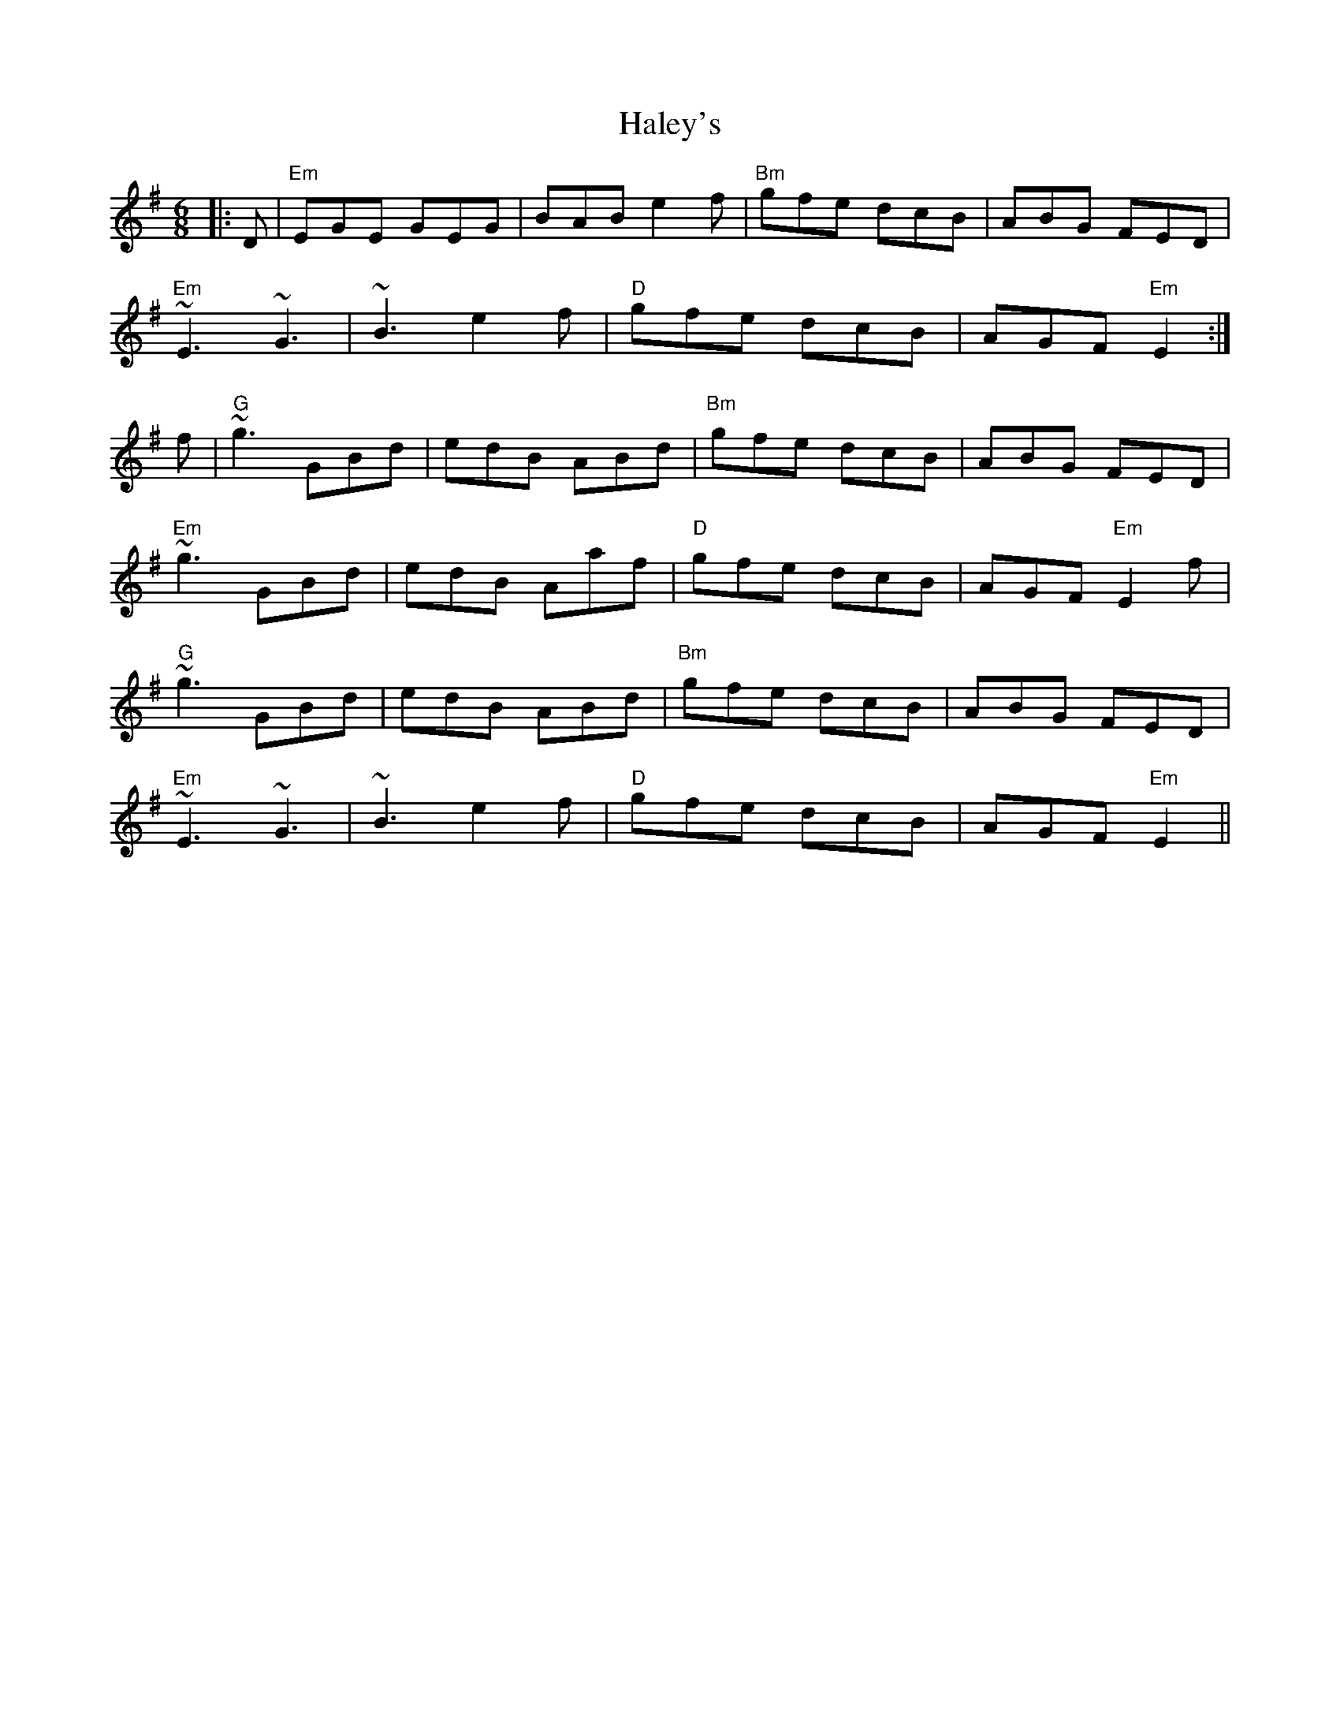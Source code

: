 X: 16519
T: Haley's
R: jig
M: 6/8
K: Eminor
|:D|"Em"EGE GEG|BAB e2f|"Bm"gfe dcB|ABG FED|
"Em"~E3 ~G3|~B3 e2f|"D"gfe dcB|AGF "Em"E2:|
f|"G"~g3 GBd|edB ABd|"Bm"gfe dcB|ABG FED|
"Em"~g3 GBd|edB Aaf|"D"gfe dcB|AGF"Em" E2f|
"G"~g3 GBd|edB ABd|"Bm"gfe dcB|ABG FED|
"Em"~E3 ~G3|~B3 e2f|"D"gfe dcB|AGF "Em"E2||

